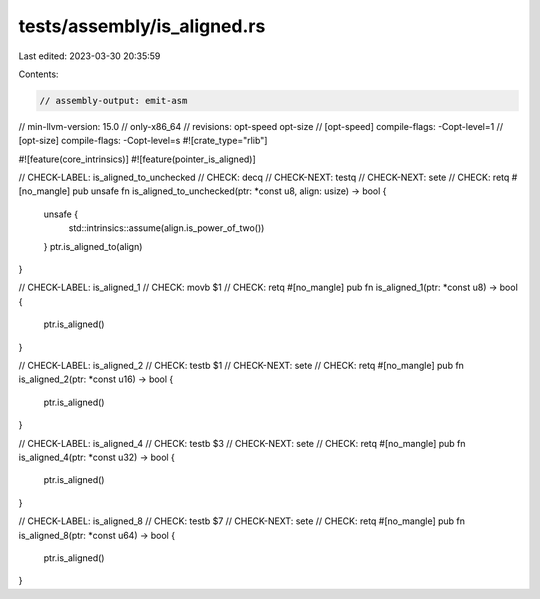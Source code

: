 tests/assembly/is_aligned.rs
============================

Last edited: 2023-03-30 20:35:59

Contents:

.. code-block:: rs

    // assembly-output: emit-asm
// min-llvm-version: 15.0
// only-x86_64
// revisions: opt-speed opt-size
// [opt-speed] compile-flags: -Copt-level=1
// [opt-size] compile-flags: -Copt-level=s
#![crate_type="rlib"]

#![feature(core_intrinsics)]
#![feature(pointer_is_aligned)]

// CHECK-LABEL: is_aligned_to_unchecked
// CHECK: decq
// CHECK-NEXT: testq
// CHECK-NEXT: sete
// CHECK: retq
#[no_mangle]
pub unsafe fn is_aligned_to_unchecked(ptr: *const u8, align: usize) -> bool {
    unsafe {
        std::intrinsics::assume(align.is_power_of_two())
    }
    ptr.is_aligned_to(align)
}

// CHECK-LABEL: is_aligned_1
// CHECK: movb $1
// CHECK: retq
#[no_mangle]
pub fn is_aligned_1(ptr: *const u8) -> bool {
    ptr.is_aligned()
}

// CHECK-LABEL: is_aligned_2
// CHECK: testb $1
// CHECK-NEXT: sete
// CHECK: retq
#[no_mangle]
pub fn is_aligned_2(ptr: *const u16) -> bool {
    ptr.is_aligned()
}

// CHECK-LABEL: is_aligned_4
// CHECK: testb $3
// CHECK-NEXT: sete
// CHECK: retq
#[no_mangle]
pub fn is_aligned_4(ptr: *const u32) -> bool {
    ptr.is_aligned()
}

// CHECK-LABEL: is_aligned_8
// CHECK: testb $7
// CHECK-NEXT: sete
// CHECK: retq
#[no_mangle]
pub fn is_aligned_8(ptr: *const u64) -> bool {
    ptr.is_aligned()
}


